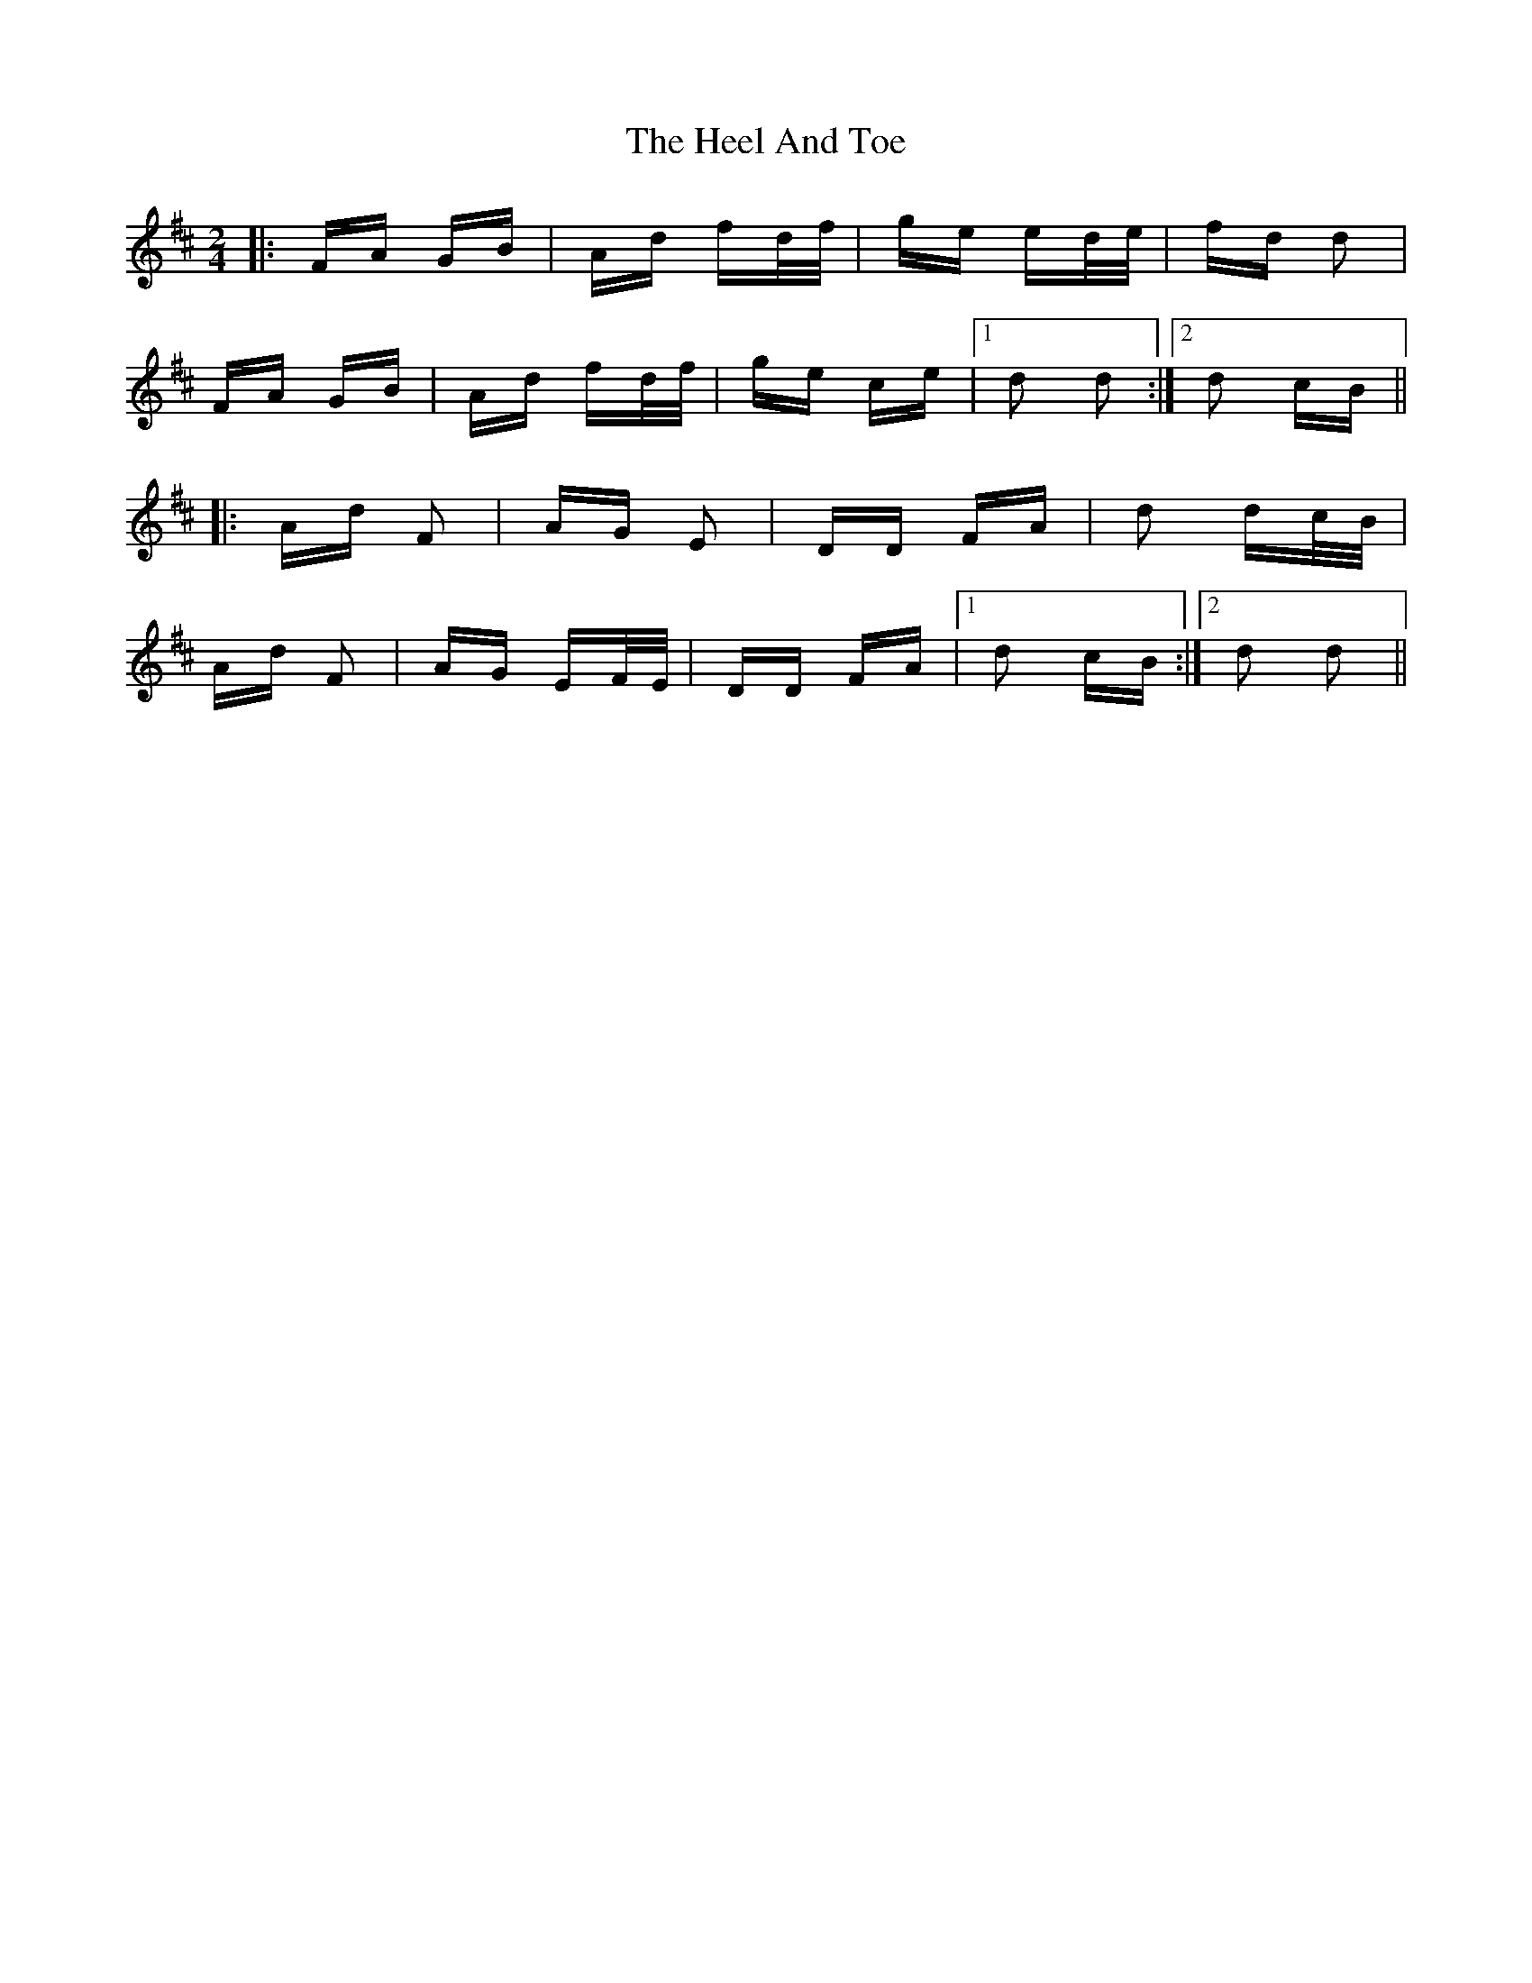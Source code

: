 X: 17104
T: Heel And Toe, The
R: polka
M: 2/4
K: Dmajor
|:FA GB|Ad fd/f/|ge ed/e/|fd d2|
FA GB|Ad fd/f/|ge ce|1 d2 d2:|2 d2 cB||
|:Ad F2|AG E2|DD FA|d2 dc/B/|
Ad F2|AG EF/E/|DD FA|1 d2 cB:|2 d2 d2||

